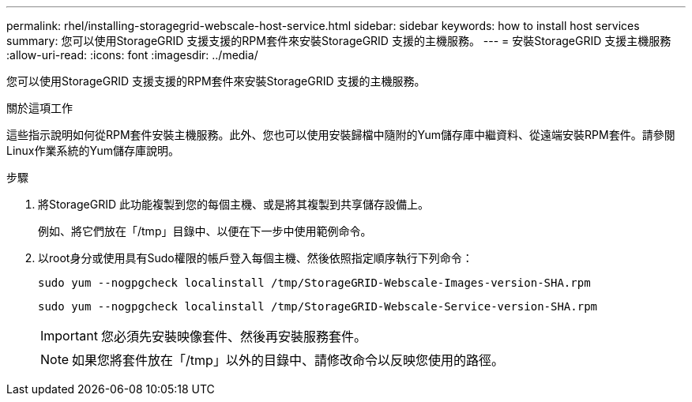 ---
permalink: rhel/installing-storagegrid-webscale-host-service.html 
sidebar: sidebar 
keywords: how to install host services 
summary: 您可以使用StorageGRID 支援支援的RPM套件來安裝StorageGRID 支援的主機服務。 
---
= 安裝StorageGRID 支援主機服務
:allow-uri-read: 
:icons: font
:imagesdir: ../media/


[role="lead"]
您可以使用StorageGRID 支援支援的RPM套件來安裝StorageGRID 支援的主機服務。

.關於這項工作
這些指示說明如何從RPM套件安裝主機服務。此外、您也可以使用安裝歸檔中隨附的Yum儲存庫中繼資料、從遠端安裝RPM套件。請參閱Linux作業系統的Yum儲存庫說明。

.步驟
. 將StorageGRID 此功能複製到您的每個主機、或是將其複製到共享儲存設備上。
+
例如、將它們放在「/tmp」目錄中、以便在下一步中使用範例命令。

. 以root身分或使用具有Sudo權限的帳戶登入每個主機、然後依照指定順序執行下列命令：
+
[listing]
----
sudo yum --nogpgcheck localinstall /tmp/StorageGRID-Webscale-Images-version-SHA.rpm
----
+
[listing]
----
sudo yum --nogpgcheck localinstall /tmp/StorageGRID-Webscale-Service-version-SHA.rpm
----
+

IMPORTANT: 您必須先安裝映像套件、然後再安裝服務套件。

+

NOTE: 如果您將套件放在「/tmp」以外的目錄中、請修改命令以反映您使用的路徑。


